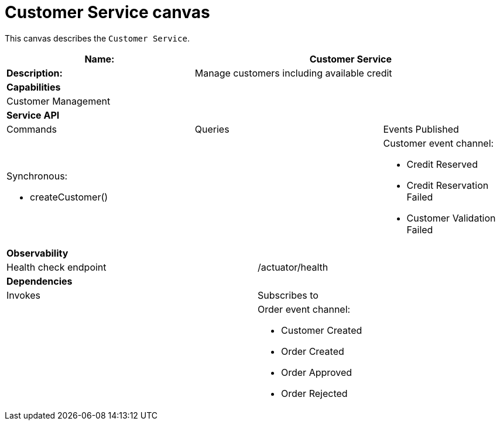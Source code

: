 = Customer Service canvas

This canvas describes the `Customer Service`.

[cols="8*"]
|===
3+a| Name: 5+a| Customer Service

3+a| *Description:*
5+a|

Manage customers including available credit

8+a| *Capabilities*
8+a|
Customer Management
8+| *Service API*
3+| Commands 3+| Queries 2+| Events Published
3+a|

Synchronous:

* createCustomer()

 3+a|


2+a|

Customer event channel:

* Credit Reserved
* Credit Reservation Failed
* Customer Validation Failed


8+| *Observability*

4+| Health check endpoint
4+| /actuator/health



8+| *Dependencies*
4+| Invokes 4+| Subscribes to
4+a|

4+a|

Order event channel:

* Customer Created
* Order Created
* Order Approved
* Order Rejected



|===
